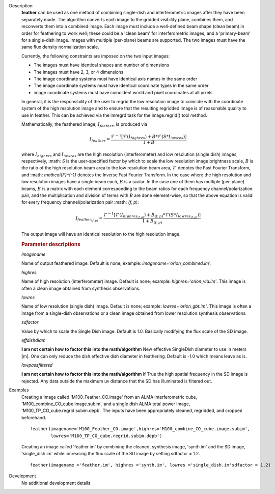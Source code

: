 

.. _Description:

Description
   **feather** can be used as one method of combining single-dish and
   interferometric images after they have been separately made.
   The algorithm converts each image to the gridded visibility plane,
   combines them, and reconverts them into a combined image. Each
   image must include a well-defined beam shape (clean beam) in order
   for feathering to work well; these could be a 'clean beam' for
   interferometric images, and a 'primary-beam' for a single-dish
   image. Images with multiple (per-plane) beams are supported. The
   two images must have the same flux density
   normalization scale.
   
   Currently, the following constraints are imposed on the two input
   images:

   * The images must have identical shapes and number of dimensions
   * The images must have 2, 3, or 4 dimensions
   * The image coordinate systems must have identical axis names in
     the same order
   * The image coordinate systems must have identical coordinate
     types in the same order
   * image coordinate systems must have coincident world and pixel
     coordinates at all pixels.

   In general, it is the responsibility of the user to regrid the
   low resolution image to coincide with the coordinate system of
   the high resolution image and to ensure that the resulting
   regridded image is of reasonable quality to use in feather.
   This can be achieved via the imregrd task for the image.regrid()
   tool method.
   
   Mathematically, the feathered image, :math:`I_{feather}`, is produced via

   .. math::

        I_{feather} = \frac{\mathcal{F}^{-1}[\mathcal{F}(I_{highres}) + B*\mathcal{F}(S*I_{lowres})]}{1 + B}

   where  :math:`I_{highres}` and :math:`I_{lowres}` are the high resolution
   (interferometer) and low resolution (single dish) images, respectively,
   :math: `S` is the user-specified factor by which to scale the low resolution image
   brightness scale, :math:`B` is the ratio of the high resolution beam area to the low
   resolution beam area, :math:`\mathcal{F}` denotes the Fast Fourier Transform,
   and :math: `\mathcal{F}^{-1}` denotes the Inverse Fast Fourier Transform. In the case
   where the high resolution and low resolution images have a single beam each,
   :math:`B` is a scalar. In the case one of them has multiple (per-plane) beams,
   :math:`B` is a matrix with each element corresponding to the beam ratios for
   each frequency channel/polarization pair, and the multiplication and division
   of terms with :math:`B` are done element-wise, so that the above equation is
   valid for every frequency channel/polarization pair :math: `(f, p)`:


   .. math::

        I_{{feather}_{(f, p)}} = \frac{\mathcal{F}^{-1}[\mathcal{F}(I_{{highres}_{(f, p)}}) + B_{(f, p)}*\mathcal{F}(S*I_{{lowres}_{(f, p)}})]}{1 + B_{(f, p)}}

   The output image will have an identical resolution to the high resolution image.

    


   .. rubric:: Parameter descriptions

   *imagename*

   Name of output feathered image. Default is none; example:
   *imagename='orion_combined.im'*.
   
   *highres*

   Name of high resolution (interferometer) image. Default is none;
   example: *highres='orion_vla.im'*. This image is often a clean
   image obtained from synthesis observations.
   
   *lowres*
   
   Name of low resolution (single dish) image. Default is none;
   example: *lowres='orion_gbt.im'*. This image is often a image from
   a single-dish observations or a clean image obtained from lower
   resolution synthesis observations.
   
   *sdfactor*
   
   Value by which to scale the Single Dish image. Default is 1.0.
   Basically modifying the flux scale of the SD image.
   
   *effdishdiam*
   
   **I am not certain how to factor this into the math/algorithm**
   New effective SingleDish diameter to use in meters [m]. One can
   only reduce the dish effective dish diameter in feathering.
   Default is -1.0 which means leave as is.
   
   *lowpassfiltersd*
   
   **I am not certain how to factor this into the math/algorithm**
   If True the high spatial frequency in the SD image is rejected.
   Any data outside the maximum uv distance that the SD has
   illuminated is filtered out.
   

.. _Examples:

Examples
   Creating a image called 'M100_Feather_CO.image' from an ALMA
   interferometric cube, 'M100_combine_CO_cube.image.subim', and a
   single dish ALMA total power image,
   'M100_TP_CO_cube.regrid.subim.depb'. The inputs have been
   appropriately cleaned, regridded, and cropped beforehand.
   
   ::

      feather(imagename='M100_Feather_CO.image',highres='M100_combine_CO_cube.image.subim',
              lowres='M100_TP_CO_cube.regrid.subim.depb')
   
   Creating an image called 'feather.im' by combining the cleaned,
   synthesis image, 'synth.im' and the SD image, 'single_dish.im'
   while increasing the flux scale of the SD image by setting
   sdfactor = 1.2.
   
   ::

      feather(imagename ='feather.im', highres ='synth.im', lowres ='single_dish.im'sdfactor = 1.2)


.. _Development:

Development
   No additional development details

   
